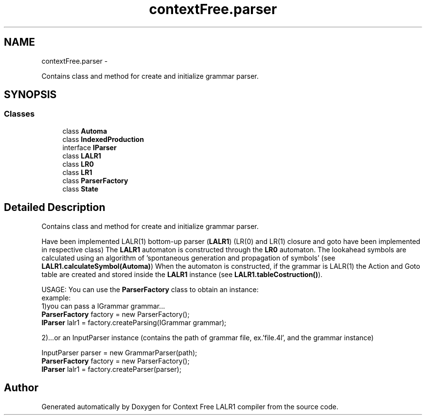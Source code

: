.TH "contextFree.parser" 3 "Wed Mar 21 2012" "Version 1.1" "Context Free LALR1 compiler" \" -*- nroff -*-
.ad l
.nh
.SH NAME
contextFree.parser \- 
.PP
Contains class and method for create and initialize grammar parser\&.  

.SH SYNOPSIS
.br
.PP
.SS "Classes"

.in +1c
.ti -1c
.RI "class \fBAutoma\fP"
.br
.ti -1c
.RI "class \fBIndexedProduction\fP"
.br
.ti -1c
.RI "interface \fBIParser\fP"
.br
.ti -1c
.RI "class \fBLALR1\fP"
.br
.ti -1c
.RI "class \fBLR0\fP"
.br
.ti -1c
.RI "class \fBLR1\fP"
.br
.ti -1c
.RI "class \fBParserFactory\fP"
.br
.ti -1c
.RI "class \fBState\fP"
.br
.in -1c
.SH "Detailed Description"
.PP 
Contains class and method for create and initialize grammar parser\&. 

Have been implemented LALR(1) bottom-up parser (\fBLALR1\fP) (LR(0) and LR(1) closure and goto have been implemented in respective class) The \fBLALR1\fP automaton is constructed through the \fBLR0\fP automaton\&. The lookahead symbols are calculated using an algorithm of 'spontaneous generation and propagation of symbols' (see \fBLALR1\&.calculateSymbol(Automa)\fP) When the automaton is constructed, if the grammar is LALR(1) the Action and Goto table are created and stored inside the \fBLALR1\fP instance (see \fBLALR1\&.tableCostruction()\fP)\&.
.br
.PP
USAGE: You can use the \fBParserFactory\fP class to obtain an instance:
.br
 example:
.br
 1)you can pass a IGrammar grammar\&.\&.\&.
.br
 \fBParserFactory\fP factory = new ParserFactory();
.br
 \fBIParser\fP lalr1 = factory\&.createParsing(IGrammar grammar);
.br
 
.br
 2)\&.\&.\&.or an InputParser instance (contains the path of grammar file, ex\&.'file\&.4l', and the grammar instance)
.br
.PP
InputParser parser = new GrammarParser(path);
.br
 \fBParserFactory\fP factory = new ParserFactory();
.br
 \fBIParser\fP lalr1 = factory\&.createParser(parser);
.br
 
.SH "Author"
.PP 
Generated automatically by Doxygen for Context Free LALR1 compiler from the source code\&.
